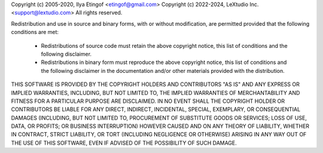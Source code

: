 Copyright (c) 2005-2020, Ilya Etingof <etingof@gmail.com>
Copyright (c) 2022-2024, LeXtudio Inc. <support@lextudio.com>
All rights reserved.

Redistribution and use in source and binary forms, with or without
modification, are permitted provided that the following conditions are met:

 * Redistributions of source code must retain the above copyright notice, 
   this list of conditions and the following disclaimer.

 * Redistributions in binary form must reproduce the above copyright notice,
   this list of conditions and the following disclaimer in the documentation
   and/or other materials provided with the distribution.

THIS SOFTWARE IS PROVIDED BY THE COPYRIGHT HOLDERS AND CONTRIBUTORS "AS IS"
AND ANY EXPRESS OR IMPLIED WARRANTIES, INCLUDING, BUT NOT LIMITED TO, THE 
IMPLIED WARRANTIES OF MERCHANTABILITY AND FITNESS FOR A PARTICULAR PURPOSE 
ARE DISCLAIMED. IN NO EVENT SHALL THE COPYRIGHT HOLDER OR CONTRIBUTORS BE
LIABLE FOR ANY DIRECT, INDIRECT, INCIDENTAL, SPECIAL, EXEMPLARY, OR
CONSEQUENTIAL DAMAGES (INCLUDING, BUT NOT LIMITED TO, PROCUREMENT OF
SUBSTITUTE GOODS OR SERVICES; LOSS OF USE, DATA, OR PROFITS; OR BUSINESS
INTERRUPTION) HOWEVER CAUSED AND ON ANY THEORY OF LIABILITY, WHETHER IN
CONTRACT, STRICT LIABILITY, OR TORT (INCLUDING NEGLIGENCE OR OTHERWISE)
ARISING IN ANY WAY OUT OF THE USE OF THIS SOFTWARE, EVEN IF ADVISED OF THE
POSSIBILITY OF SUCH DAMAGE. 
